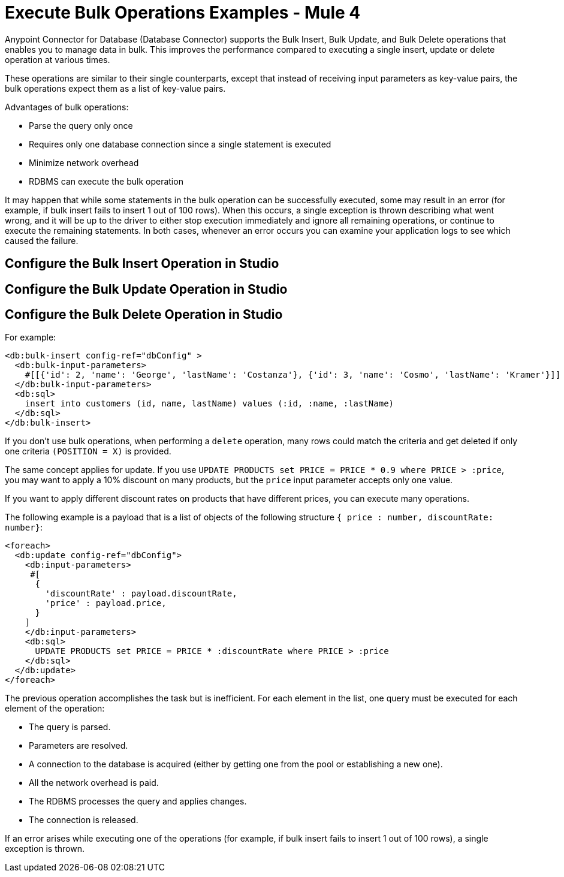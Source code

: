 = Execute Bulk Operations Examples - Mule 4

Anypoint Connector for Database (Database Connector) supports the Bulk Insert, Bulk Update, and Bulk Delete operations that enables you to manage data in bulk. This improves the performance compared to executing a single insert, update or delete operation at various times.

These operations are similar to their single counterparts, except that instead of receiving input parameters as key-value pairs, the bulk operations expect them as a list of key-value pairs.

Advantages of bulk operations:

* Parse the query only once
* Requires only one database connection since a single statement is executed
* Minimize network overhead
* RDBMS can execute the bulk operation

It may happen that while some statements in the bulk operation can be successfully executed, some may result in an error (for example, if bulk insert fails to insert 1 out of 100 rows). When this occurs, a single exception is thrown describing what went wrong, and it will be up to the driver to either stop execution immediately and ignore all remaining operations, or continue to execute the remaining statements.
In both cases, whenever an error occurs you can examine your application logs to see which caused the failure.

== Configure the Bulk Insert Operation in Studio
== Configure the Bulk Update Operation in Studio

== Configure the Bulk Delete Operation in Studio

For example:

[source,xml,linenums]
----
<db:bulk-insert config-ref="dbConfig" >
  <db:bulk-input-parameters>
    #[[{'id': 2, 'name': 'George', 'lastName': 'Costanza'}, {'id': 3, 'name': 'Cosmo', 'lastName': 'Kramer'}]]
  </db:bulk-input-parameters>
  <db:sql>
    insert into customers (id, name, lastName) values (:id, :name, :lastName)
  </db:sql>
</db:bulk-insert>
----

If you don't use bulk operations, when performing a `delete` operation, many rows could match the criteria and get deleted if only one criteria `(POSITION = X)` is provided.

The same concept applies for update. If you use `UPDATE PRODUCTS set PRICE = PRICE * 0.9 where PRICE > :price`, you may want to apply a 10% discount on many products, but the `price` input parameter accepts only one value.

If you want to apply different discount rates on products that have different prices, you can execute many operations.

The following example is a payload that is a list of objects of the following structure `{ price : number, discountRate: number}`:

[source,xml,linenums]
----
<foreach>
  <db:update config-ref="dbConfig">
    <db:input-parameters>
     #[
      {
        'discountRate' : payload.discountRate,
        'price' : payload.price,
      }
    ]
    </db:input-parameters>
    <db:sql>
      UPDATE PRODUCTS set PRICE = PRICE * :discountRate where PRICE > :price
    </db:sql>
  </db:update>
</foreach>
----

The previous operation accomplishes the task but is inefficient. For each element in the list, one query must be executed for each element of the operation:

* The query is parsed.
* Parameters are resolved.
* A connection to the database is acquired (either by getting one from the pool or establishing a new one).
* All the network overhead is paid.
* The RDBMS processes the query and applies changes.
* The connection is released.

If an error arises while executing one of the operations (for example, if bulk insert fails to insert 1 out of 100 rows), a single exception is thrown.

